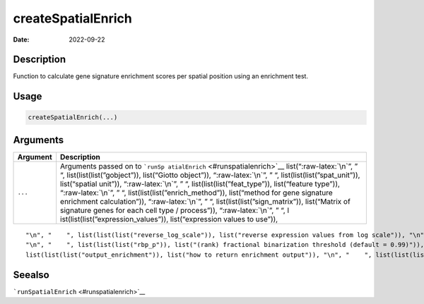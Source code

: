 ===================
createSpatialEnrich
===================

:Date: 2022-09-22

.. role:: raw-latex(raw)
   :format: latex
..

Description
===========

Function to calculate gene signature enrichment scores per spatial
position using an enrichment test.

Usage
=====

.. code:: r

   createSpatialEnrich(...)

Arguments
=========

+-------------------------------+--------------------------------------+
| Argument                      | Description                          |
+===============================+======================================+
| ``...``                       | Arguments passed on to               |
|                               | ```runSp                             |
|                               | atialEnrich`` <#runspatialenrich>`__ |
|                               | list(“:raw-latex:`\n`”, ” “,         |
|                               | list(list(list(”gobject”)),          |
|                               | list(“Giotto object”)),              |
|                               | “:raw-latex:`\n`”, ” “,              |
|                               | list(list(list(”spat_unit”)),        |
|                               | list(“spatial unit”)),               |
|                               | “:raw-latex:`\n`”, ” “,              |
|                               | list(list(list(”feat_type”)),        |
|                               | list(“feature type”)),               |
|                               | “:raw-latex:`\n`”, ” “,              |
|                               | list(list(list(”enrich_method”)),    |
|                               | list(“method for gene signature      |
|                               | enrichment calculation”)),           |
|                               | “:raw-latex:`\n`”, ” “,              |
|                               | list(list(list(”sign_matrix”)),      |
|                               | list(“Matrix of signature genes for  |
|                               | each cell type / process”)),         |
|                               | “:raw-latex:`\n`”, ” “,              |
|                               | l                                    |
|                               | ist(list(list(”expression_values”)), |
|                               | list(“expression values to use”)),   |
+-------------------------------+--------------------------------------+

::

   "\n", "    ", list(list(list("reverse_log_scale")), list("reverse expression values from log scale")), "\n", "    ", list(list(list("min_overlap_genes")), list("minimum number of overlapping genes in sign_matrix required to calculate enrichment (PAGE)")), "\n", "    ", list(list(list("logbase")), list("log base to use if reverse_log_scale = TRUE")), "\n", "    ", list(list(list("p_value")), list("calculate p-value (default = FALSE)")), "\n", "    ", list(list(list("n_times")), list("(page/rank) number of permutation iterations to calculate p-value")), 
   "\n", "    ", list(list(list("rbp_p")), list("(rank) fractional binarization threshold (default = 0.99)")), "\n", "    ", list(list(list("num_agg")), list("(rank) number of top genes to aggregate (default = 100)")), "\n", "    ", list(list(list("max_block")), list("number of lines to process together (default = 20e6)")), "\n", "    ", list(list(list("top_percentage")), list("(hyper) percentage of cells that will be considered to have gene expression with matrix binarization")), "\n", "    ", 
   list(list(list("output_enrichment")), list("how to return enrichment output")), "\n", "    ", list(list(list("name")), list("to give to spatial enrichment results, default = PAGE")), "\n", "    ", list(list(list("verbose")), list("be verbose")), "\n", "    ", list(list(list("return_gobject")), list("return giotto object")), "\n", "  ")

Seealso
=======

```runSpatialEnrich`` <#runspatialenrich>`__
